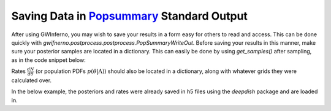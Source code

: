 =====================================================================
Saving Data in `Popsummary <https://git.ligo.org/zoheyr-doctor/popsummary/-/tree/main/>`_ Standard Output
=====================================================================

After using GWInferno, you may wish to save your results in a form easy for others to read and access. This can be done quickly with `gwifnerno.postprocess.postprocess.PopSummaryWriteOut`. Before saving your results in this manner, make sure your posterior samples are located in a dictionary. This can easily be done by using `get_samples()` after sampling, as in the code snippet below:

.. code-block:: python
        kernel = NUTS(model)
        mcmc = MCMC(kernel)
        rng_key = random.PRNGKey(5)
        mcmc.run(rng_key)
        posteriors = mcmc.get_samples()

Rates :math:`\frac{dN}{d\theta}` (or population PDFs :math:`p(\theta|\Lambda)`) should also be located in a dictionary, along with whatever grids they were calculated over. 

In the below example, the posteriors and rates were already saved in h5 files using the `deepdish` package and are loaded in. 

.. code-block:: python
        from gwinferno.postprocess.postprocess import PopSummaryWriteOut

        path_to_rate_file = 'path-to-rate-file.h5'
        path_to_posterior_file = 'path-to-posterior-file.h5'

        posteriors = dd.io.load(path_to_posterior_file)
        print('posteriors loaded')

        ppds = dd.io.load(path_to_posterior_file)
        print('ppds loaded')

        #name of file to write data to
        file_path = 'name-of-popsummary-file.h5'

        #Metadata
        model_names = ['Power Law Primary Mass', 'Power Law Mass Ratio']
        hyperparameters = ['alpha', 'beta']
        event_params = ['mass_1', 'mass_ratio']
        event_names = ['GW150914','GW151012','GW151226', 'GW170104','GW170608']
        hyperparameter_descriptions = ['Slope of primary mass powerlaw distribution', 'Slope of mass ratio powerlaw distribution']
        waveforms = ['IRPhenomV2']

        #metadata can be specified during this initialization step, or added later with popsum.set_metadata() (see popsummary source code for more info on how to do this)
        popsum = PopSummaryWriteOut(
            file_path,
            hyperparameters,
            events = event_names,
            hyperparameter_descriptions = hyperparameter_descriptions,
            event_waveforms = waveforms,
            model_names = model_names
        )

        #save hyperparameter samples. `overwrite=True` flag will overwrite if there are already hypersamples saved in the file but `overwrite=False` will cause it to fail if there are already hypersamples saved in the file. 
        popsum.save_hypersamples(path_to_posterior_file, overwrite = True)
        popsum.save_
